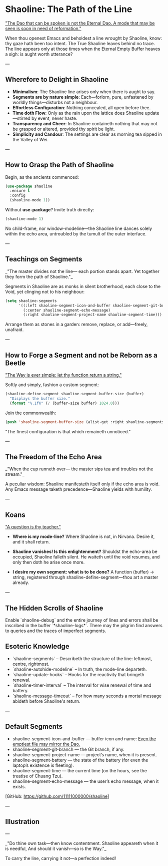 * Shaoline: The Path of the Line

_"The Dao that can be spoken is not the Eternal Dao.  
A mode that may be seen is soon in need of reformation."_

When thou openest Emacs and beholdest a line wrought by Shaoline,  
know: thy gaze hath been too intent.  
The True Shaoline leaves behind no trace.  
The line appears only at those times when the Eternal Empty Buffer heaves a sigh:  
is aught worth utterance?

---

** Wherefore to Delight in Shaoline

- *Minimalism*: The Shaoline line arises only when there is aught to say.
- *Segments are by nature simple*: Each—forlorn, pure, unfastened by worldly things—disturbs not a neighbour.
- *Effortless Configuration*: Nothing concealed, all open before thee.
- *Time doth Flow*: Only as the rain upon the lattice does Shaoline update—stirred by event, never haste.
- *Transparency and Cheer*: In Shaoline containeth nothing that may not be grasped or altered, provided thy spirit be light.
- *Simplicity and Candour*: The settings are clear as morning tea sipped in the Valley of Wei.

---

** How to Grasp the Path of Shaoline

Begin, as the ancients commenced:

#+BEGIN_SRC emacs-lisp
(use-package shaoline
  :ensure t
  :config
  (shaoline-mode 1))
#+END_SRC

Without *use-package*? Invite truth directly:

#+BEGIN_SRC emacs-lisp
(shaoline-mode 1)
#+END_SRC

No child-frame, nor window-modeline—the Shaoline line dances solely within the echo area, untroubled by the tumult of the outer interface.

---

** Teachings on Segments

_"The master divides not the line—  
each portion stands apart.  
Yet together they form the path of Shaoline."_

Segments in Shaoline are as monks in silent brotherhood, each close to the Void, yet clinging not to his neighbour:

#+BEGIN_SRC emacs-lisp
(setq shaoline-segments
      '((:left shaoline-segment-icon-and-buffer shaoline-segment-git-branch)
        (:center shaoline-segment-echo-message)
        (:right shaoline-segment-project-name shaoline-segment-time)))
#+END_SRC

Arrange them as stones in a garden: remove, replace, or add—freely, unafraid.

---

** How to Forge a Segment and not be Reborn as a Beetle

_"The Way is ever simple: let thy function return a string."_

Softly and simply, fashion a custom segment:

#+BEGIN_SRC emacs-lisp
(shaoline-define-segment shaoline-segment-buffer-size (buffer)
  "Displays the buffer size."
  (format "%.1fK" (/ (buffer-size buffer) 1024.0)))
#+END_SRC

Join the commonwealth:

#+BEGIN_SRC emacs-lisp
(push 'shaoline-segment-buffer-size (alist-get :right shaoline-segments))
#+END_SRC

"The finest configuration is that which remaineth unnoticed."

---

** The Freedom of the Echo Area

_"When the cup runneth over—  
the master sips tea  
and troubles not the stream."_

A peculiar wisdom: Shaoline manifesteth itself only if the echo area is void. Any Emacs message taketh precedence—Shaoline yields with humility.

---

** Koans

_"A question is thy teacher."_

- *Where is my mode-line?*  
  Where Shaoline is not, in Nirvana. Desire it, and it shall return.

- *Shaoline vanishes! Is this enlightenment?*  
  Shouldst the echo-area be occupied, Shaoline falleth silent.  
  He waiteth until the void resumes, and only then doth he arise once more.

- *I desire my own segment: what is to be done?*  
  A function (buffer) → string, registered through shaoline-define-segment—thou art a master already.

---

** The Hidden Scrolls of Shaoline

Enable `shaoline-debug` and the entire journey of lines and errors shall be inscribed in the buffer `*shaoline-logs*`.  
There may the pilgrim find answers to queries and the traces of imperfect segments.

** Esoteric Knowledge

- `shaoline-segments` – Describeth the structure of the line: leftmost, centre, rightmost.
- `shaoline-autohide-modeline` – In truth, the mode-line departeth.
- `shaoline-update-hooks` – Hooks for the reactivity that bringeth renewal.
- `shaoline-timer-interval` – The interval for wise renewal of time and battery.
- `shaoline-message-timeout` – For how many seconds a mortal message abideth before Shaoline's return.

---

** Default Segments
- shaoline-segment-icon-and-buffer — buffer icon and name:  
  _Even the emptiest file may mirror the Dao._
- shaoline-segment-git-branch — the Git branch, if any.
- shaoline-segment-project-name — project’s name, when it is present.
- shaoline-segment-battery — the state of the battery (for even the laptop’s existence is fleeting).
- shaoline-segment-time — the current time (on the hours, see the treatise of Chuang Tzu).
- shaoline-segment-echo-message — the user’s echo message, when it exists.

[GitHub: https://github.com/11111000000/shaoline]

---

** Illustration

#+ATTR_ORG: :width 80%
[[file:screenshot-shaoline.png]]

---

_"Do thine own task—then know contentment.  
Shaoline appeareth when it is needful,  
And should it vanish—so is the Way."_

To carry the line, carrying it not—a perfection indeed!
